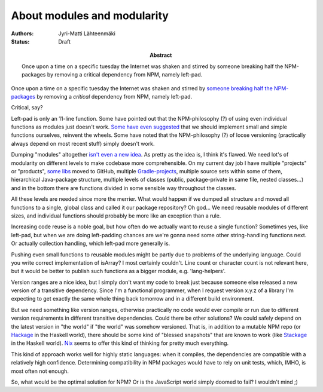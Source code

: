 About modules and modularity
============================

:Abstract: Once upon a time on a specific tuesday the Internet was shaken and stirred by someone breaking half the NPM-packages by removing a critical dependency from NPM, namely left-pad.
:Authors: Jyri-Matti Lähteenmäki
:Status: Draft

Once upon a time on a specific tuesday the Internet was shaken and stirred by `someone breaking half the NPM-packages <http://www.theregister.co.uk/2016/03/23/npm_left_pad_chaos/>`__ by removing a *critical* dependency from NPM, namely left-pad.

Critical, say?

Left-pad is only an 11-line function. Some have pointed out that the NPM-philosophy (?) of using even individual functions as modules just doesn't work. `Some have even suggested <http://www.haneycodes.net/npm-left-pad-have-we-forgotten-how-to-program/>`__ that we should implement small and simple functions ourselves, reinvent the wheels. Some have noted that the NPM-philosophy (?) of loose versioning (practically always depend on most recent stuff) simply doesn't work.

Dumping "modules" altogether `isn't even a new idea <http://lambda-the-ultimate.org/node/5079>`__. As pretty as the idea is, I think it's flawed. We need lot's of modularity on different levels to make codebase more comprehensible. On my current day job I have multiple "projects" or "products", `some libs <https://github.com/solita/functional-utils/>`__ moved to GitHub, multiple `Gradle-projects <https://gradle.org/>`__, multiple source sets within some of them, hierarchical Java-package structure, multiple levels of classes (public, package-private in same file, nested classes...) and in the bottom there are functions divided in some sensible way throughout the classes.

All these levels are needed since more the merrier. What would happen if we dumped all structure and moved all functions to a single, global class and called it our package repository? Oh god... We need reusable modules of different sizes, and individual functions should probably be more like an exception than a rule.

Increasing code reuse is a noble goal, but how often do we actually want to reuse a single function? Sometimes yes, like left-pad, but when we are doing left-padding chances are we're gonna need some other string-handling functions next. Or actually collection handling, which left-pad more generally is.

Pushing even small functions to reusable modules might be partly due to problems of the underlying language. Could you write correct implementation of isArray? I most certainly couldn't. Line count or character count is not relevant here, but it would be better to publish such functions as a bigger module, e.g. 'lang-helpers'.

Version ranges are a nice idea, but I simply don't want my code to break just because someone else released a new version of a transitive dependency. Since I'm a functional programmer, when I request version x.y.z of a library I'm expecting to get exactly the same whole thing back tomorrow and in a different build environment.

But we need something like version ranges, otherwise practically no code would ever compile or run due to different version requirements in different transitive dependencies. Could there be other solutions? We could safely depend on the latest version in "the world" if "the world" was somehow versioned. That is, in addition to a mutable NPM repo (or `Hackage <https://hackage.haskell.org/>`__ in the Haskell world), there should be some kind of "blessed snapshots" that are known to work (like `Stackage <https://www.stackage.org/>`__ in the Haskell world). `Nix <https://nixos.org/nix/>`__ seems to offer this kind of thinking for pretty much everything.

This kind of approach works well for highly static languages: when it compiles, the dependencies are compatible with a relatively high confidence. Determining compatibility in NPM packages would have to rely on unit tests, which, IMHO, is most often not enough.

So, what would be the optimal solution for NPM? Or is the JavaScript world simply doomed to fail? I wouldn't mind ;)
